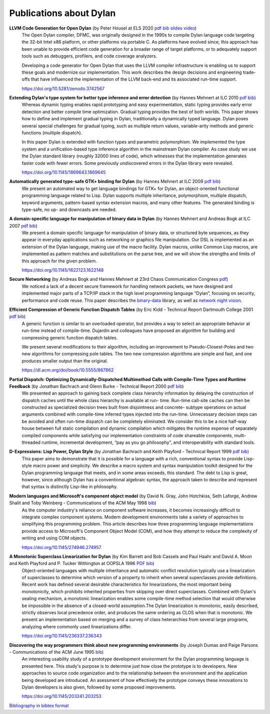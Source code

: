 ************************
Publications about Dylan
************************

**LLVM Code Generation for Open Dylan** (by Peter Housel at ELS 2020 `pdf <https://zenodo.org/record/3742567/files/els2020-opendylan.pdf?download=1>`__ `bib <../_static/documentation/housel_peter_s_2020_3742567.bib>`__ `slides <https://european-lisp-symposium.org/static/2020/housel-slides.pdf>`__ `video <https://www.youtube.com/watch?v=6dcrXBzw4H4>`__)
  The Open Dylan compiler, DFMC, was originally designed in the 1990s
  to compile Dylan language code targeting the 32-bit Intel x86
  platform, or other platforms via portable C. As platforms have
  evolved since, this approach has been unable to provide efficient
  code generation for a broader range of target platforms, or to
  adequately support tools such as debuggers, profilers, and code
  coverage analyzers.

  Developing a code generator for Open Dylan that uses the LLVM
  compiler infrastructure is enabling us to support these goals and
  modernize our implementation. This work describes the design
  decisions and engineering trade-offs that have influenced the
  implementation of the LLVM back-end and its associated run-time
  support.

  https://doi.org/10.5281/zenodo.3742567

**Extending Dylan's type system for better type inference and error detection** (by Hannes Mehnert at ILC 2010 `pdf <http://citeseerx.ist.psu.edu/viewdoc/download?doi=10.1.1.627.5175&rep=rep1&type=pdf>`__ `bib <../_static/documentation/mehnert2010.bib>`__)
    Whereas dynamic typing enables rapid prototyping and easy
    experimentation, static typing provides early error detection and
    better compile time optimization. Gradual typing provides the best
    of both worlds. This paper shows how to define and implement
    gradual typing in Dylan, traditionally a dynamically typed
    language. Dylan poses several special challenges for gradual
    typing, such as multiple return values, variable-arity methods and
    generic functions (multiple dispatch).

    In this paper Dylan is extended with function types and parametric
    polymorphism. We implemented the type system and a
    unification-based type inference algorithm in the mainstream Dylan
    compiler. As case study we use the Dylan standard library (roughly
    32000 lines of code), which witnesses that the implementation
    generates faster code with fewer errors. Some previously
    undiscovered errors in the Dylan library were revealed.

    https://doi.org/10.1145/1869643.1869645

**Automatically generated type-safe GTK+ binding for Dylan** (by Hannes Mehnert at ILC 2009 `pdf <https://www.researchgate.net/profile/Hannes_Mehnert/publication/255630976_Automatically_generated_type-safe_GTK_binding_for_Dylan/links/558fd23308ae15962d8b5e66/Automatically-generated-type-safe-GTK-binding-for-Dylan.pdf>`__ `bib <../_static/documentation/mehnert2009.bib>`__)
    We present an automated way to get language bindings for GTK+ for
    Dylan, an object-oriented functional programming language related
    to Lisp. Dylan supports multiple inheritance, polymorphism,
    multiple dispatch, keyword arguments, pattern-based syntax
    extension macros, and many other features. The generated binding
    is type-safe, no up- and downcasts are needed.


**A domain-specific language for manipulation of binary data in Dylan** (by Hannes Mehnert and Andreas Bogk at ILC 2007 `pdf <https://www.researchgate.net/profile/Hannes_Mehnert/publication/242091072_A_domain-specific_language_for_manipulation_of_binary_data_in_Dylan/links/558fd23308ae15962d8b5e68/A-domain-specific-language-for-manipulation-of-binary-data-in-Dylan.pdf>`__ `bib <../_static/documentation/mehnert2007.bib>`__)
    We present a domain specific language for manipulation of binary
    data, or structured byte sequences, as they appear in everyday
    applications such as networking or graphics file manipulation. Our
    DSL is implemented as an extension of the Dylan language, making
    use of the macro facility. Dylan macros, unlike Common Lisp
    macros, are implemented as pattern matches and substitutions on
    the parse tree, and we will show the strengths and limits of this
    approach for the given problem.

    https://doi.org/10.1145/1622123.1622148

**Secure Networking** (by Andreas Bogk and Hannes Mehnert at 23rd Chaos Communication Congress `pdf <https://www.researchgate.net/profile/Hannes_Mehnert/publication/228910362_Secure_networking/links/558fefe308aed6ec4bf64b82/Secure-networking.pdf>`__)
    We noticed a lack of a decent secure framework for handling
    network packets, we have designed and implemented major parts of a
    TCP/IP stack in the high level programming language “Dylan”,
    focusing on security, performance and code reuse. This paper
    describes the `binary-data
    <https://github.com/dylan-lang/binary-data>`__ library, as well as
    `network night vision
    <https://github.com/dylan-hackers/network-night-vision>`__.

**Efficient Compression of Generic Function Dispatch Tables** (by Eric Kidd  - Technical Report Dartmouth College 2001 `pdf <https://www.cs.dartmouth.edu/~trdata/reports/TR2001-404.pdf>`__ `bib <../_static/documentation/kidd2001.bib>`__)
    A generic function is similar to an overloaded operator, but
    provides a way to select an appropriate behavior at run-time
    instead of compile-time. Dujardin and colleagues have proposed an
    algorithm for building and compressing generic function dispatch
    tables.

    We present several modifications to their algorithm, including an
    improvement to Pseudo-Closest-Poles and two new algorithms for
    compressing pole tables. The two new compression algorithms are
    simple and fast, and one produces smaller output than the
    original.

    https://dl.acm.org/doi/book/10.5555/867862

**Partial Dispatch: Optimizing Dynamically-Dispatched Multimethod Calls with Compile-Time Types and Runtime Feedback** (by Jonathan Bachrach and Glenn Burke - Technical Report 2000 `pdf <http://people.csail.mit.edu/jrb/Projects/pd.pdf>`__ `bib <../_static/documentation/bachrach2000.bib>`__)
    We presented an approach to gaining back complete class hierarchy
    information by delaying the construction of dispatch caches until
    the whole class hierarchy is available at run- time. Run-time
    call-site caches can then be constructed as specialized decision
    trees built from disjointness and concrete- subtype operations on
    actual arguments combined with compile-time inferred types
    injected into the run-time. Unnecessary decision steps can be
    avoided and often run-time dispatch can be completely
    eliminated. We consider this to be a nice half-way house between
    full static compilation and dynamic compilation which mitigates
    the runtime expense of separately compiled components while
    satisfying our implementation constraints of code shareable
    components, multi-threaded runtime, incremental development, “pay
    as you go philosophy”, and interoperability with standard tools.

**D-Expressions: Lisp Power, Dylan Style** (by Jonathan Bachrach and Keith Playford - Technical Report 1999 `pdf <http://people.csail.mit.edu/jrb/Projects/dexprs.pdf>`__ `bib <../_static/documentation/bachrach1999.bib>`__)
    This paper aims to demonstrate that it is possible for a language
    with a rich, conventional syntax to provide Lisp-style macro power
    and simplicity. We describe a macro system and syntax manipulation
    toolkit designed for the Dylan programming language that meets,
    and in some areas exceeds, this standard. The debt to Lisp is
    great, however, since although Dylan has a conventional algebraic
    syntax, the approach taken to describe and represent that syntax
    is distinctly Lisp-like in philosophy.

**Modern languages and Microsoft's component object model** (by David N. Gray, John Hotchkiss, Seth Laforge, Andrew Shalit and Toby Weinberg - Communications of the ACM May 1998 `bib <../_static/documentation/gray1998.bib>`__)
    As the computer industry's reliance on component software increases,
    it becomes increasingly difficult to integrate complex component
    systems. Modern development environments take a variety of approaches
    to simplifying this programming problem. This article describes how
    three programming language implementations provide access to Microsoft's
    Component Object Model (COM), and how they attempt to reduce the
    complexity of writing and using COM objects.

    https://doi.org/10.1145/274946.274957

**A Monotonic Superclass Linearization for Dylan** (by Kim Barrett and Bob Cassels and Paul Haahr and David A. Moon and Keith Playford and P. Tucker Withington at OOPSLA 1996 `PDF <../_static/c3-linearization.pdf>`__ `bib <../_static/documentation/barrett1996.bib>`__)
    Object-oriented languages with multiple inheritance and automatic
    conflict resolution typically use a linearization of superclasses
    to determine which version of a property to inherit when several
    superclasses provide definitions. Recent work has defined several
    desirable characteristics for linearizations, the most important
    being monotonicity, which prohibits inherited properties from
    skipping over direct superclasses. Combined with Dylan's sealing
    mechanism, a monotonic linearization enables some compile-time
    method selection that would otherwise be impossible in the absence
    of a closed-world assumption.The Dylan linearization is monotonic,
    easily described, strictly observes local precedence order, and
    produces the same ordering as CLOS when that is monotonic. We
    present an implementation based on merging and a survey of class
    heterarchies from several large programs, analyzing where commonly
    used linearizations differ.

    https://doi.org/10.1145/236337.236343

**Discovering the way programmers think about new programming environments** (by Joseph Dumas and Paige Parsons - Communications of the ACM June 1995 `bib <../_static/documentation/dumas1995.bib>`__)
    An interesting usability study of a prototype development
    environment for the Dylan programming language is presented
    here. This study's purpose is to determine just how close the
    prototype is to developers. New approaches to source code
    organization and to the relationship between the environment and
    the application being developed are introduced. An asessment of
    how effectively the prototype conveys these innovations to Dylan
    developers is also given, followed by some proposed improvements.

    https://doi.org/10.1145/203241.203253

`Bibliography in bibtex format <../_static/documentation/publications.bib>`_

